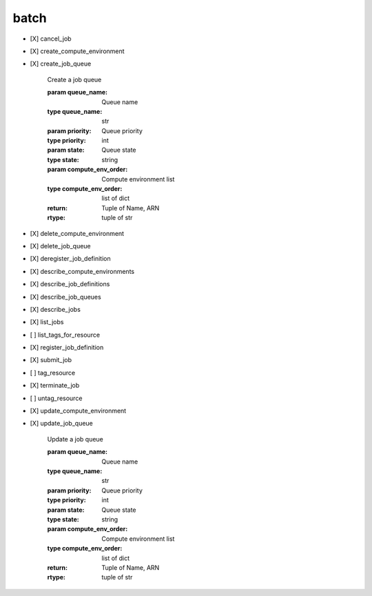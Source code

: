 .. _implementedservice_batch:

=====
batch
=====



- [X] cancel_job
- [X] create_compute_environment
- [X] create_job_queue
  
        Create a job queue

        :param queue_name: Queue name
        :type queue_name: str
        :param priority: Queue priority
        :type priority: int
        :param state: Queue state
        :type state: string
        :param compute_env_order: Compute environment list
        :type compute_env_order: list of dict
        :return: Tuple of Name, ARN
        :rtype: tuple of str
        

- [X] delete_compute_environment
- [X] delete_job_queue
- [X] deregister_job_definition
- [X] describe_compute_environments
- [X] describe_job_definitions
- [X] describe_job_queues
- [X] describe_jobs
- [X] list_jobs
- [ ] list_tags_for_resource
- [X] register_job_definition
- [X] submit_job
- [ ] tag_resource
- [X] terminate_job
- [ ] untag_resource
- [X] update_compute_environment
- [X] update_job_queue
  
        Update a job queue

        :param queue_name: Queue name
        :type queue_name: str
        :param priority: Queue priority
        :type priority: int
        :param state: Queue state
        :type state: string
        :param compute_env_order: Compute environment list
        :type compute_env_order: list of dict
        :return: Tuple of Name, ARN
        :rtype: tuple of str
        


